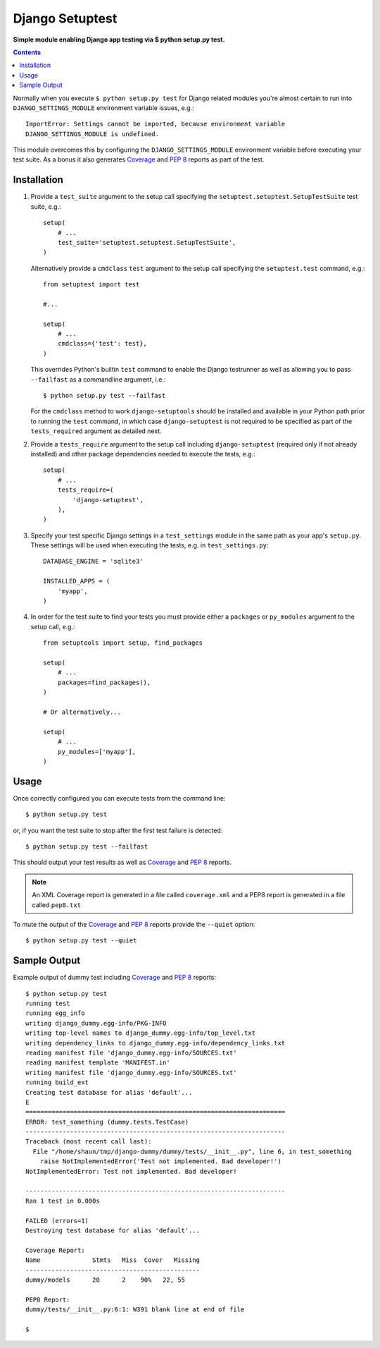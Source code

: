 Django Setuptest
================
**Simple module enabling Django app testing via $ python setup.py test.**


.. contents:: Contents
    :depth: 5

Normally when you execute ``$ python setup.py test`` for Django related
modules you're almost certain to run into ``DJANGO_SETTINGS_MODULE``
environment variable issues, e.g.::

    ImportError: Settings cannot be imported, because environment variable
    DJANGO_SETTINGS_MODULE is undefined.

This module overcomes this by configuring the ``DJANGO_SETTINGS_MODULE``
environment variable before executing your test suite. As a bonus it also
generates Coverage_ and `PEP 8`_ reports as part of the test.


Installation
------------

#. Provide a ``test_suite`` argument to the setup call specifying the 
   ``setuptest.setuptest.SetupTestSuite`` test suite, e.g.::

    setup(
        # ...
        test_suite='setuptest.setuptest.SetupTestSuite',
    )

   Alternatively provide a ``cmdclass`` ``test`` argument to the setup call 
   specifying the ``setuptest.test`` command, e.g.::
    
    from setuptest import test

    #...

    setup(
        # ...
        cmdclass={'test': test},
    )

   This overrides Python's builtin ``test`` command to enable the Django 
   testrunner as well as allowing you to pass ``--failfast`` as a commandline
   argument, i.e.::

    $ python setup.py test --failfast

   For the ``cmdclass`` method to work ``django-setuptools`` should be 
   installed and available in your Python path prior to running the ``test`` 
   command, in which case ``django-setuptest`` is not required to be specified
   as part of the ``tests_required`` argument as detailed next.

#. Provide a ``tests_require`` argument to the setup call including
   ``django-setuptest`` (required only if not already installed) and other
   package dependencies needed to execute the tests, e.g.::

    setup(
        # ...
        tests_require=(
            'django-setuptest',
        ),
    )

#. Specify your test specific Django settings in a ``test_settings``
   module in the same path as your app's ``setup.py``.
   These settings will be used when executing the tests, e.g. in
   ``test_settings.py``::

    DATABASE_ENGINE = 'sqlite3'

    INSTALLED_APPS = (
        'myapp',
    )

#. In order for the test suite to find your tests you must provide either a 
   ``packages`` or ``py_modules`` argument to the setup call, e.g.::

    from setuptools import setup, find_packages
    
    setup(
        # ...
        packages=find_packages(),
    )
    
    # Or alternatively...
    
    setup(
        # ...
        py_modules=['myapp'],
    )

Usage
-----
Once correctly configured you can execute tests from the command line::
    
    $ python setup.py test
    
or, if you want the test suite to stop after the first test failure is 
detected::

    $ python setup.py test --failfast

This should output your test results as well as Coverage_ and `PEP 8`_
reports.

.. note::

    An XML Coverage report is generated in a file called ``coverage.xml``
    and a PEP8 report is generated in a file called ``pep8.txt``

To mute the output of the Coverage_ and `PEP 8`_ reports provide the
``--quiet`` option::

    $ python setup.py test --quiet

Sample Output
-------------

Example output of dummy test including Coverage_ and `PEP 8`_ reports::

    $ python setup.py test
    running test
    running egg_info
    writing django_dummy.egg-info/PKG-INFO
    writing top-level names to django_dummy.egg-info/top_level.txt
    writing dependency_links to django_dummy.egg-info/dependency_links.txt
    reading manifest file 'django_dummy.egg-info/SOURCES.txt'
    reading manifest template 'MANIFEST.in'
    writing manifest file 'django_dummy.egg-info/SOURCES.txt'
    running build_ext
    Creating test database for alias 'default'...
    E
    ======================================================================
    ERROR: test_something (dummy.tests.TestCase)
    ----------------------------------------------------------------------
    Traceback (most recent call last):
      File "/home/shaun/tmp/django-dummy/dummy/tests/__init__.py", line 6, in test_something
        raise NotImplementedError('Test not implemented. Bad developer!')
    NotImplementedError: Test not implemented. Bad developer!
    
    ----------------------------------------------------------------------
    Ran 1 test in 0.000s
    
    FAILED (errors=1)
    Destroying test database for alias 'default'...
    
    Coverage Report:
    Name              Stmts   Miss  Cover   Missing
    -----------------------------------------------
    dummy/models      20      2    90%   22, 55
    
    PEP8 Report:
    dummy/tests/__init__.py:6:1: W391 blank line at end of file

    $


.. _Coverage: http://nedbatchelder.com/code/coverage/
.. _`PEP 8`: http://www.python.org/dev/peps/pep-0008/

